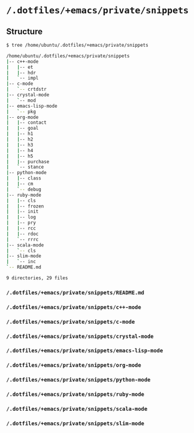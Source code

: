 * =/.dotfiles/+emacs/private/snippets=
** Structure
#+BEGIN_SRC bash
$ tree /home/ubuntu/.dotfiles/+emacs/private/snippets

/home/ubuntu/.dotfiles/+emacs/private/snippets
|-- c++-mode
|   |-- et
|   |-- hdr
|   `-- impl
|-- c-mode
|   `-- crtdstr
|-- crystal-mode
|   `-- mod
|-- emacs-lisp-mode
|   `-- pkg
|-- org-mode
|   |-- contact
|   |-- goal
|   |-- h1
|   |-- h2
|   |-- h3
|   |-- h4
|   |-- h5
|   |-- purchase
|   `-- stance
|-- python-mode
|   |-- class
|   |-- cm
|   `-- debug
|-- ruby-mode
|   |-- cls
|   |-- frozen
|   |-- init
|   |-- log
|   |-- pry
|   |-- rcc
|   |-- rdoc
|   `-- rrrc
|-- scala-mode
|   `-- cls
|-- slim-mode
|   `-- inc
`-- README.md

9 directories, 29 files

#+END_SRC
*** =/.dotfiles/+emacs/private/snippets/README.md=
*** =/.dotfiles/+emacs/private/snippets/c++-mode=
*** =/.dotfiles/+emacs/private/snippets/c-mode=
*** =/.dotfiles/+emacs/private/snippets/crystal-mode=
*** =/.dotfiles/+emacs/private/snippets/emacs-lisp-mode=
*** =/.dotfiles/+emacs/private/snippets/org-mode=
*** =/.dotfiles/+emacs/private/snippets/python-mode=
*** =/.dotfiles/+emacs/private/snippets/ruby-mode=
*** =/.dotfiles/+emacs/private/snippets/scala-mode=
*** =/.dotfiles/+emacs/private/snippets/slim-mode=